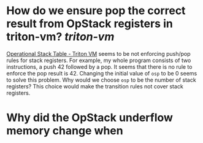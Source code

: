 * How do we ensure pop the correct result from OpStack registers in triton-vm? [[triton-vm]]
[[https://triton-vm.org/spec/operational-stack-table.html][Operational Stack Table - Triton VM]] seems to be not enforcing push/pop rules for stack registers. For example, my whole program consists of two instructions, a push 42 followed by a pop. It seems that there is no rule to enforce the pop result is 42. Changing the initial value of ~osp~ to be 0 seems to solve this problem. Why would we choose ~osp~ to be the number of stack registers? This choice would make the transition rules not cover stack registers.
* Why did the OpStack underflow memory change when